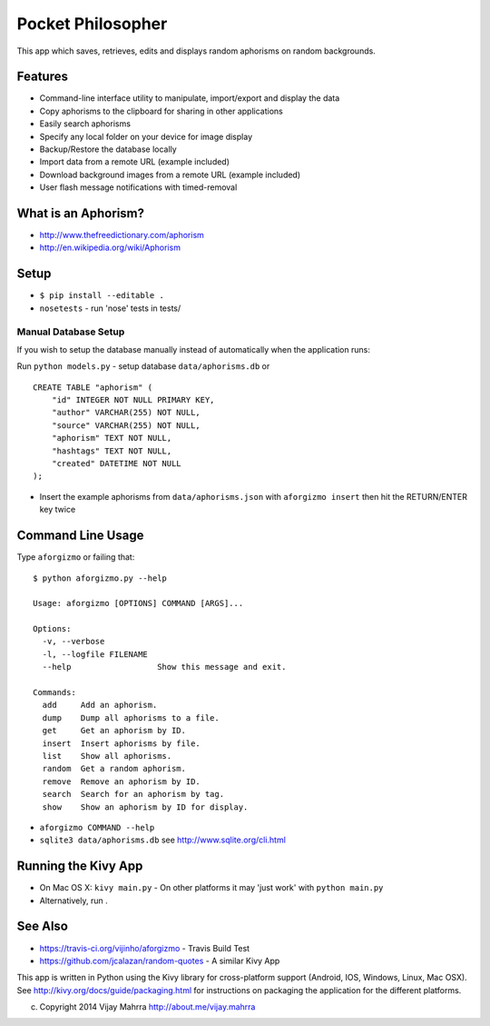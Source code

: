 Pocket Philosopher
==================

This app which saves, retrieves, edits and displays random aphorisms on
random backgrounds.

Features
--------
-  Command-line interface utility to manipulate, import/export and display the data
-  Copy aphorisms to the clipboard for sharing in other applications
-  Easily search aphorisms
-  Specify any local folder on your device for image display
-  Backup/Restore the database locally
-  Import data from a remote URL (example included)
-  Download background images from a remote URL (example included)
-  User flash message notifications with timed-removal

What is an Aphorism?
--------------------

-  http://www.thefreedictionary.com/aphorism
-  http://en.wikipedia.org/wiki/Aphorism

Setup
-----

-  ``$ pip install --editable .``
-  ``nosetests`` - run 'nose' tests in tests/

Manual Database Setup
~~~~~~~~~~~~~~~~~~~~~
If you wish to setup the database manually instead of automatically when the
application runs:

Run ``python models.py`` - setup database ``data/aphorisms.db`` or
::

    CREATE TABLE "aphorism" (
        "id" INTEGER NOT NULL PRIMARY KEY,
        "author" VARCHAR(255) NOT NULL,
        "source" VARCHAR(255) NOT NULL,
        "aphorism" TEXT NOT NULL,
        "hashtags" TEXT NOT NULL,
        "created" DATETIME NOT NULL
    );

-  Insert the example aphorisms from ``data/aphorisms.json`` with
   ``aforgizmo insert`` then hit the RETURN/ENTER key twice

Command Line Usage
------------------

Type ``aforgizmo`` or failing that:

::

    $ python aforgizmo.py --help 

    Usage: aforgizmo [OPTIONS] COMMAND [ARGS]...

    Options:
      -v, --verbose
      -l, --logfile FILENAME
      --help                  Show this message and exit.

    Commands:
      add     Add an aphorism.
      dump    Dump all aphorisms to a file.
      get     Get an aphorism by ID.
      insert  Insert aphorisms by file.
      list    Show all aphorisms.
      random  Get a random aphorism.
      remove  Remove an aphorism by ID.
      search  Search for an aphorism by tag.
      show    Show an aphorism by ID for display.

-  ``aforgizmo COMMAND --help``
-  ``sqlite3 data/aphorisms.db`` see http://www.sqlite.org/cli.html

Running the Kivy App
--------------------

-  On Mac OS X: ``kivy main.py`` - On other platforms it may 'just work'
   with ``python main.py``
-  Alternatively, run .

See Also
--------

-  https://travis-ci.org/vijinho/aforgizmo - Travis Build Test
-  https://github.com/jcalazan/random-quotes - A similar Kivy App

This app is written in Python using the Kivy library for
cross-platform support (Android, IOS, Windows, Linux, Mac OSX). See
http://kivy.org/docs/guide/packaging.html for instructions on packaging
the application for the different platforms.

(c) Copyright 2014 Vijay Mahrra http://about.me/vijay.mahrra
